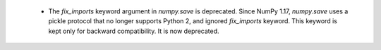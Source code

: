   * The `fix_imports` keyword argument in `numpy.save` is deprecated. Since
    NumPy 1.17, `numpy.save` uses a pickle protocol that no longer supports
    Python 2, and ignored `fix_imports` keyword. This keyword is kept only
    for backward compatibility. It is now deprecated.